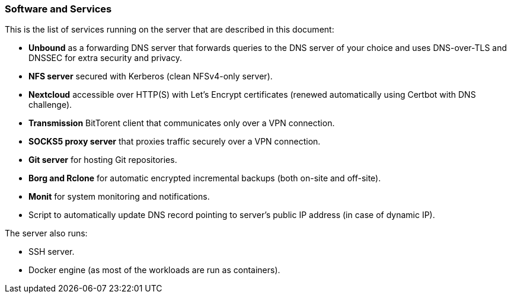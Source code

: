 === Software and Services
This is the list of services running on the server that are described in this document:

- *Unbound* as a forwarding DNS server that forwards queries to the DNS server of your choice and uses DNS-over-TLS and DNSSEC for
extra security and privacy.
- *NFS server* secured with Kerberos (clean NFSv4-only server).
- *Nextcloud* accessible over HTTP(S) with Let's Encrypt certificates (renewed automatically using Certbot with DNS challenge).
- *Transmission* BitTorent client that communicates only over a VPN connection.
- *SOCKS5 proxy server* that proxies traffic securely over a VPN connection.
- *Git server* for hosting Git repositories.
- *Borg and Rclone* for automatic encrypted incremental backups (both on-site and off-site).
- *Monit* for system monitoring and notifications.
- Script to automatically update DNS record pointing to server's public IP address (in case of dynamic IP).

The server also runs:

- SSH server.
- Docker engine (as most of the workloads are run as containers).


